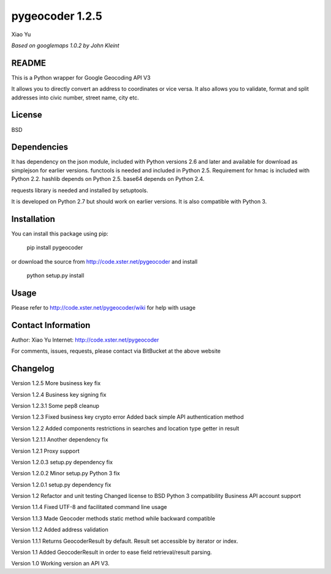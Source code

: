 ==================
pygeocoder 1.2.5
==================
Xiao Yu

*Based on googlemaps 1.0.2 by John Kleint*

README
------
This is a Python wrapper for Google Geocoding API V3

It allows you to directly convert an address to coordinates or vice versa. It also allows you to validate, format and split addresses into civic number, street name, city etc.

License
------
BSD

Dependencies
------------
It has dependency on the json module, included with Python versions 2.6 and later and available for download as simplejson for earlier versions. functools is needed and included in Python 2.5. Requirement for hmac is included with Python 2.2. hashlib depends on Python 2.5. base64 depends on Python 2.4.

requests library is needed and installed by setuptools.

It is developed on Python 2.7 but should work on earlier versions. It is also compatible with Python 3.


Installation
------------
You can install this package using pip:

	pip install pygeocoder

or download the source from http://code.xster.net/pygeocoder and install

	python setup.py install

Usage
-----
Please refer to http://code.xster.net/pygeocoder/wiki for help with usage


Contact Information
-------------------
Author: Xiao Yu
Internet: http://code.xster.net/pygeocoder

For comments, issues, requests, please contact via BitBucket at the above website


Changelog
---------
Version 1.2.5
More business key fix

Version 1.2.4
Business key signing fix

Version 1.2.3.1
Some pep8 cleanup

Version 1.2.3
Fixed business key crypto error
Added back simple API authentication method

Version 1.2.2
Added components restrictions in searches and location type getter in result

Version 1.2.1.1
Another dependency fix

Version 1.2.1
Proxy support

Version 1.2.0.3
setup.py dependency fix

Version 1.2.0.2
Minor setup.py Python 3 fix

Version 1.2.0.1
setup.py dependency fix

Version 1.2
Refactor and unit testing
Changed license to BSD
Python 3 compatibility
Business API account support

Version 1.1.4
Fixed UTF-8 and facilitated command line usage

Version 1.1.3
Made Geocoder methods static method while backward compatible

Version 1.1.2
Added address validation

Version 1.1.1
Returns GeocoderResult by default.
Result set accessible by iterator or index.

Version 1.1
Added GeocoderResult in order to ease field retrieval/result parsing.

Version 1.0
Working version an API V3.


